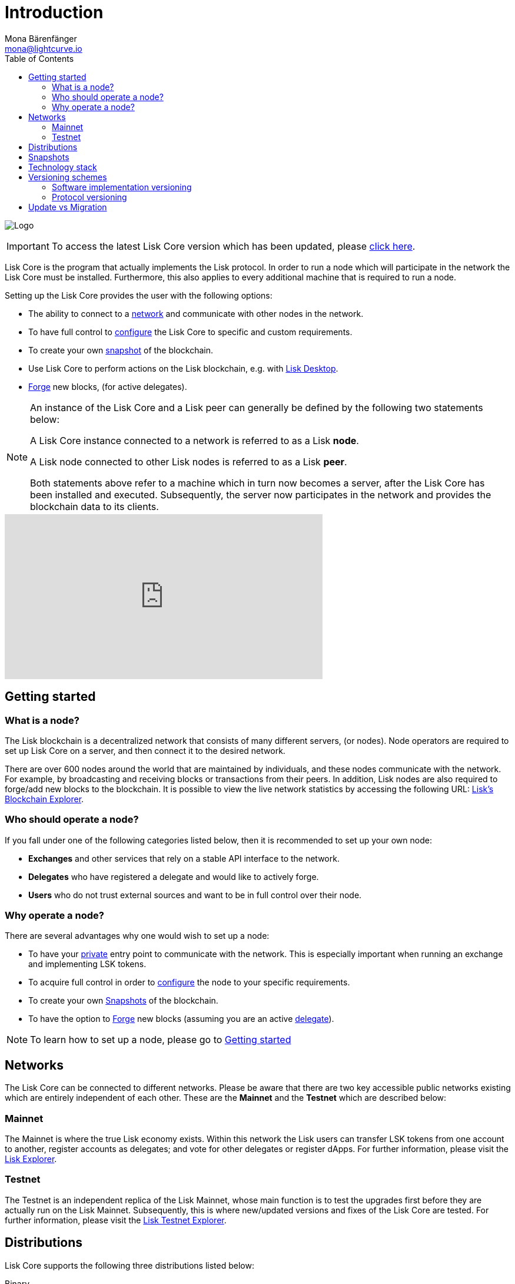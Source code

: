 = Introduction
Mona Bärenfänger <mona@lightcurve.io>
:description: The Lisk Core overview provides an introduction about Lisk Core and the requirements necessary to run a node in the Lisk network. In addition, the different networks, distributions and the general technology stack of Lisk Core are also covered.
:imagesdir: ./../assets/images
:toc:
:page-aliases: troubleshooting.adoc
:page-no-previous: true
:page-next: /lisk-core/getting-started.html
:page-next-title: Getting started

:url_explorer: https://explorer.lisk.io
:url_explorer_testnet: https://testnet-explorer.lisk.io
:url_github_core_tests: https://github.com/LiskHQ/lisk-core#tests
:url_lisk_desktop: https://lisk.io/wallet
:url_lisk_snapshots: http://snapshots.lisk.io
:url_snapshots: index.adoc#snapshots
:url_nodejs: https://nodejs.org
:url_postgresql: https://www.postgresql.org
:url_redis: https://redis.io
:url_semver: https://semver.org/
:url_swagger: https://swagger.io

:url_admin_binary_snapshot: management/binary.adoc#create_snapshot
:url_config: management/configuration.adoc
:url_config_forging: management/forging.adoc
:url_interact_with_network: interact-with-network.adoc
:url_migration: migration.adoc
:url_setup_binary: setup/binary.adoc
:url_setup_commander: setup/commander.adoc
:url_setup_docker: setup/docker.adoc
:url_setup_source: setup/source.adoc
:url_upgrade_binary: update/binary.adoc
:url_upgrade_commander: update/commander.adoc
:url_upgrade_docker: update/docker.adoc
:url_upgrade_source: update/source.adoc
:url_getting_started: getting-started.adoc
:url_config_api: management/api-access.adoc

image:banner_core.png[Logo]

ifeval::[{page-component-version} !== master]
IMPORTANT: To access the latest Lisk Core version which has been updated, please xref:master@{page-component-name}::{page-relative}[click here].
endif::[]



Lisk Core is the program that actually implements the Lisk protocol.
In order to run a node which will participate in the network the Lisk Core must be installed.
Furthermore, this also applies to every additional machine that is required to run a node.

Setting up the Lisk Core provides the user with the following options:

* The ability to connect to a <<networks, network>> and communicate with other nodes in the network.
* To have full control to xref:{url_config}[configure] the Lisk Core to specific and custom requirements.
* To create your own <<snapshots, snapshot>> of the blockchain.
* Use Lisk Core to perform actions on the Lisk blockchain, e.g. with {url_lisk_desktop}[Lisk Desktop].
* xref:{url_config_forging}[Forge] new blocks, (for active delegates).

[NOTE]
====
An instance of the Lisk Core and a Lisk peer can generally be defined by the following two statements below:

A Lisk Core instance connected to a network is referred to as a Lisk *node*.

A Lisk node connected to other Lisk nodes is referred to as a Lisk *peer*.

Both statements above refer to a machine which in turn now becomes a server, after the Lisk Core has been installed and executed.
Subsequently, the server now participates in the network and provides the blockchain data to its clients.
====

video::RfF9EPwQDOY[youtube, width=540, height=280]

== Getting started

[[node]]
=== What is a node?

The Lisk blockchain is a decentralized network that consists of many different servers, (or nodes).
Node operators are required to set up Lisk Core on a server, and then connect it to the desired network.

There are over 600 nodes around the world that are maintained by individuals, and these nodes communicate with the network.
For example, by broadcasting and receiving blocks or transactions from their peers.
In addition, Lisk nodes are also required to forge/add new blocks to the blockchain.
It is possible to view the live network statistics by accessing the following URL: {url_explorer}[Lisk’s Blockchain Explorer].

=== Who should operate a node?

If you fall under one of the following categories listed below, then it is recommended to set up your own node:

* *Exchanges* and other services that rely on a stable API interface to the network.
* *Delegates* who have registered a delegate and would like to actively forge.
* *Users* who do not trust external sources and want to be in full control over their node.

=== Why operate a node?

There are several advantages why one would wish to set up a node:

- To have your xref:{url_config_api}[private][[API_Access_Control]] entry point to communicate with the network.
This is especially important when running an exchange and implementing LSK tokens.
- To acquire full control in order to xref:{url_config}[configure] the node to your specific requirements.
- To create your own xref:{url_snapshots}[Snapshots][[Snapshots]] of the blockchain.
- To have the option to xref:{url_config_forging}[Forge] new blocks (assuming you are an active xref:{url_config_forging}[delegate]).

NOTE: To learn how to set up a node, please go to xref:{url_getting_started}[Getting started]

[[networks]]
== Networks

The Lisk Core can be connected to different networks.
Please be aware that there are two key accessible public networks existing which are entirely independent of each other.
These are the *Mainnet* and the *Testnet* which are described below:

=== Mainnet

The Mainnet is where the true Lisk economy exists.
Within this network the Lisk users can transfer LSK tokens from one account to another, register accounts as delegates; and vote for other delegates or register dApps.
For further information, please visit the {url_explorer}[Lisk Explorer].

=== Testnet

The Testnet is an independent replica of the Lisk Mainnet, whose main function is to test the upgrades first before they are actually run on the Lisk Mainnet.
Subsequently, this is where new/updated versions and fixes of the Lisk Core are tested.
For further information, please visit the {url_explorer_testnet}[Lisk Testnet Explorer].

[[distributions]]
== Distributions

Lisk Core supports the following three distributions listed below:

[tabs]
====
Binary::
+
--
This is the *default* procedure to setup the Lisk Core.
The xref:{url_setup_binary}[Binary] installation consists of a simple and mostly automated procedure to set up the Lisk Core.
This includes almost entirely automated update scripts, coupled with a selection tools to help seamlessly maintain a Lisk node.
--

Lisk Commander::
+
--
Use xref:{url_setup_commander}[Lisk Commander] to conveniently install and manage Lisk Core.
--
Docker::
+
--
xref:{url_setup_docker}[Docker] adds support for running a Lisk node with other platforms.
For example, running a Lisk node inside of a Docker in Windows, and then connecting it via a custom node on Lisk Desktop to Lisk Core, without the need to rent an additional server.
--
Source::
+
--
This is designed for anyone wishing to develop and code on the Lisk Core codebase.
It also consists of an extensive test-suite.
Please see more detailed information in the {url_github_core_tests}[README] file.
The installation xref:{url_setup_source}[from Source] enables a developer to work on the latest codebase for the Lisk Core, which may not yet have been tagged for a release.
--
====

[[snapshots]]
== Snapshots

A snapshot is a backup of the complete blockchain.
It can be used to speed up the sync process, instead of having to validate all transactions starting from the genesis block to the current block height.
Lisk provides official snapshots of the blockchain which can be found in the following link: {url_lisk_snapshots}

How to both rebuild from a snapshot, and to create your own snapshots is explained in the administration section for each <<distributions, distribution>> of the Lisk Core.

TIP: It is recommended to use xref:{url_admin_binary_snapshot}[Lisk Core Binary] for creating your own snapshots, as a script is provided to conveniently create snapshots.

== Technology stack

The Lisk Core consists of the following 4 main technologies:

[tabs]
====
Node.JS::
+
--
{url_nodejs}[image:nodejs.png[Node.js,title="Node.js"]]

{url_nodejs}[Node.js] serves as the underlying engine for code execution in the Lisk Core.
Node.js is an open-source, cross-platform JavaScript run-time environment, that executes the JavaScript code server-side.
Node.js uses an event-driven, non-blocking I/O model that makes it lightweight and efficient.
--
Swagger::
+
--
{url_swagger}[image:swagger-logo.png[Swagger,title="Swagger"]]

{url_swagger}[Swagger] is an open source software framework backed by a large ecosystem of tools that helps developers design, build, document, and consume RESTful Web services.
As part of the Lisk Core documentation, the whole API specification can be explored interactively via the Swagger-UI interface.
--
PostgreSQL::
+
--
{url_postgresql}[image:postgresql.png[PostgreSQL,title="PostgreSQL"]]

{url_postgresql}[PostgreSQL] is a powerful, open source object-relational database system with over 30 years of active development; subsequently it has earned a strong reputation for reliability, feature robustness, and performance.
All Information on the Lisk Mainchain is stored inside of the PostgreSQL databases.
--
Redis::
+
--
{url_redis}[image:redis.png[Redis,title="Redis"]]

{url_redis}[Redis] is an open source, in-memory data structure store.
Lisk Core mainly uses it to cache API responses.
This prevents performance drops in the application.
For example, when the same API request is sent repeatedly.
--
====

== Versioning schemes

Lisk Core is described in 2 different versioning schemes.
The *Software implementation version* and the *Protocol version* as described below:

=== Software implementation versioning

All Lisk Core software changes except for the logging system, are communicated following the exact rules specified by the {url_semver}[SemVer].

Software implementation versioning has a version prefix `v` followed by a 3 digit notation `<MAJOR>.<MINOR>.<PATCH>` , whereby the individual digits represent the following types of software changes shown below:

....
v<MAJOR>.<MINOR>.<PATCH>

v     - Version prefix
MAJOR - Breaking change
MINOR - New feature
PATCH - Bug fix
....

The _software implementation version_ follows the popular SemVer scheme and provides a quick overview for developers about breaking and non-breaking changes in the software.

=== Protocol versioning

The _protocol version_ is denoted by two digits, `H.S.`.
The first digit, `H`, depends on the number of hard forks, and is incremented with each hard fork.
`S` represents the number of soft forks since the last hard fork.

NOTE: The initial protocol version 1.0 is defined as the version that was implemented by Lisk Core v1.0.0.

For example, the _protocol version_ is used in P2P communication between Lisk Core nodes, in order to determine if the nodes have compatible versions of the Lisk protocol implemented.

[[upgrade_vs_migration]]
== Update vs Migration

When to update, and when to migrate Lisk Core?

Every time that a new Lisk Core software update is performed, this introduces a *hard fork* in the network, hence it is necessary to xref:{url_migration}[migrate] your existing Lisk Core version.

In all other cases the normal *update* process can be performed, according to the distribution being used.
Please see the following updating processes listed below:

* xref:{url_upgrade_binary}[Update Binary]
* xref:{url_upgrade_commander}[Update Commander]
* xref:{url_upgrade_docker}[Update Docker]
* xref:{url_upgrade_source}[Update Lisk Source]
